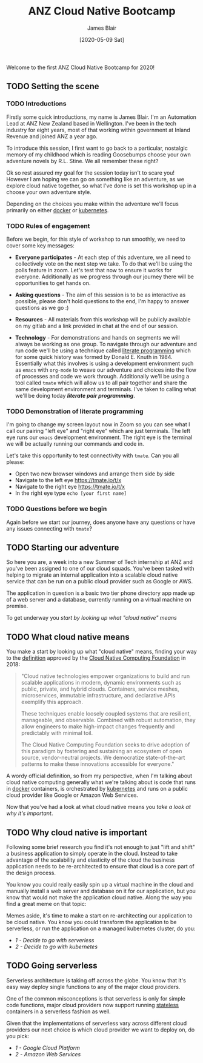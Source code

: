 #+TITLE: ANZ Cloud Native Bootcamp
#+AUTHOR: James Blair
#+EMAIL: james.blair@anz.com
#+DATE: [2020-05-09 Sat]

Welcome to the first ANZ Cloud Native Bootcamp for 2020! 

** TODO Setting the scene
SCHEDULED: <2020-05-13 Wed 14:05>

*** TODO Introductions

Firstly some quick introductions, my name is James Blair. I'm an Automation Lead at ANZ New Zealand based in Wellington. I've been in the tech industry for eight years, most of that working within government at Inland Revenue and joined ANZ a year ago.

To introduce this session, I first want to go back to a particular, nostalgic memory of my childhood which is reading Goosebumps choose your own adventure novels by R.L. Stine. We all remember these right?

[[./images/goosebumps.jpg]]

Ok so rest assured my goal for the session today isn't to scare you! However I am hoping we can go on something like an adventure, as we explore cloud native together, so what I've done is set this workshop up in a choose your own adventure style.

Depending on the choices you make within the adventure we'll focus primarily on either [[https://docker.com][docker]] or [[https://kubernetes.io][kubernetes]].


*** TODO Rules of engagement

Before we begin, for this style of workshop to run smoothly, we need to cover some key messages:

 - *Everyone participates* - At each step of this adventure, we all need to collectively vote on the next step we take. To do that we'll be using the polls feature in zoom. Let's test that now to ensure it works for everyone. Additionally as we progress through our journey there will be opportunities to get hands on.

 - *Asking questions* - The aim of this session is to be as interactive as possible, please don't hold questions to the end, I'm happy to answer questions as we go :) 

 - *Resources* - All materials from this workshop will be publicly available on my gitlab and a link provided in chat at the end of our session.

 - *Technology* - For demonstrations and hands on segments we will always be working as one group. To navigate through our adventure and run code we'll be using a technique called [[https://en.wikipedia.org/wiki/Literate_programming][literate programming]] which for some quick history was formed by Donald E. Knuth in 1984. Essentially what this involves is using a development environment such as ~emacs~ with ~org-mode~ to weave our adventure and choices into the flow of processes and code we work through. Additionally we'll be using a tool called ~tmate~ which will allow us to all pair together and share the same development environment and terminals. I've taken to calling what we'll be doing today /*literate pair programming*/.

   
*** TODO Demonstration of literate programming 

I'm going to change my screen layout now in Zoom so you can see what I call our pairing "left eye" and "right eye" which are just terminals. The left eye runs our ~emacs~ development environment. The right eye is the terminal we will be actually running our commands and code in.

Let's take this opportunity to test connectivity with ~tmate~.  Can you all please:

- Open two new browser windows and arrange them side by side
- Navigate to the left eye [[https://tmate.io/t/x]]
- Navigate to the right eye [[https://tmate.io/t/x]]
- In the right eye type ~echo [your first name]~


*** TODO Questions before we begin

Again before we start our journey, does anyone have any questions or have any issues connecting with ~tmate~?

    
** TODO Starting our adventure
SCHEDULED: <2020-05-13 Wed 14:20>

So here you are, a week into a new Summer of Tech internship at ANZ and you've been assigned to one of our cloud squads. You've been tasked with helping to migrate an internal application into a scalable cloud native service that can be run on a public cloud provider such as Google or AWS.

The application in question is a basic two tier phone directory app made up of a web server and a database, currently running on a virtual machine on premise.

To get underway you [[What cloud native means][start by looking up what "cloud native" means]]


** TODO What cloud native means
SCHEDULED: <2020-05-13 Wed 14:25>

You make a start by looking up what "cloud native" means, finding your way to the [[https://github.com/cncf/toc/blob/master/DEFINITION.md][definition]] approved by the [[https://www.cncf.io/][Cloud Native Computing Foundation]] in 2018:

#+begin_quote
"Cloud native technologies empower organizations to build and run scalable applications in modern, dynamic environments such as public, private, and hybrid clouds. Containers, service meshes, microservices, immutable infrastructure, and declarative APIs exemplify this approach.

These techniques enable loosely coupled systems that are resilient, manageable, and observable. Combined with robust automation, they allow engineers to make high-impact changes frequently and predictably with minimal toil.

The Cloud Native Computing Foundation seeks to drive adoption of this paradigm by fostering and sustaining an ecosystem of open source, vendor-neutral projects. We democratize state-of-the-art patterns to make these innovations accessible for everyone."
#+end_quote

A wordy official definition, so from my perspective, when I'm talking about cloud native computing generally what we're talking about is code that runs in [[https://www.docker.com/][docker]] containers, is orchestrated by [[https://kubernetes.io/][kubernetes]] and runs on a public cloud provider like Google or Amazon Web Services.

Now that you've had a look at what cloud native means you [[Why cloud native is important][take a look at why it's important]].


** TODO Why cloud native is important
SCHEDULED: <2020-05-13 Wed 14:30>

Following some brief research you find it's not enough to just "lift and shift" a business application to simply operate in the cloud. Instead to take advantage of the scalability and elasticity of the cloud the business application needs to be re-architected to ensure that cloud is a core part of the design process.

You know you could really easily spin up a virtual machine in the cloud and manually install a web server and database on it for our application, but you know that would not make the application cloud native. Along the way you find a great meme on that topic:
 
[[./images/dilbert.jpg]]

Memes aside, it's time to make a start on re-architecting our application to be cloud native. You know you could transform the application to be serverless, or run the application on a managed kubernetes cluster, do you:

- [[Going serverless][1 - Decide to go with serverless]]
- [[Going kubernetes][2 - Decide to go with kubernetes]]


** TODO Going serverless
SCHEDULED: <2020-05-13 Wed 14:35>

Serverless architecture is taking off across the globe. You know that it's easy way deploy single functions to any of the major cloud providers.

One of the common misconceptions is that serverless is only for simple code functions, major cloud providers now support running [[https://cloud.google.com/blog/products/application-development/5-principles-for-cloud-native-architecture-what-it-is-and-how-to-master-it][stateless]] containers in a serverless fashion as well.
 
[[./images/serverless.jpg]]
 
Given that the implementations of serverless vary across different cloud providers our next choice is which cloud provider we want to deploy on, do you pick:

- [[Going serverless on Google][1 - Google Cloud Platform]]
- [[Going serverless on Amazon Web Services][2 - Amazon Web Services]]
